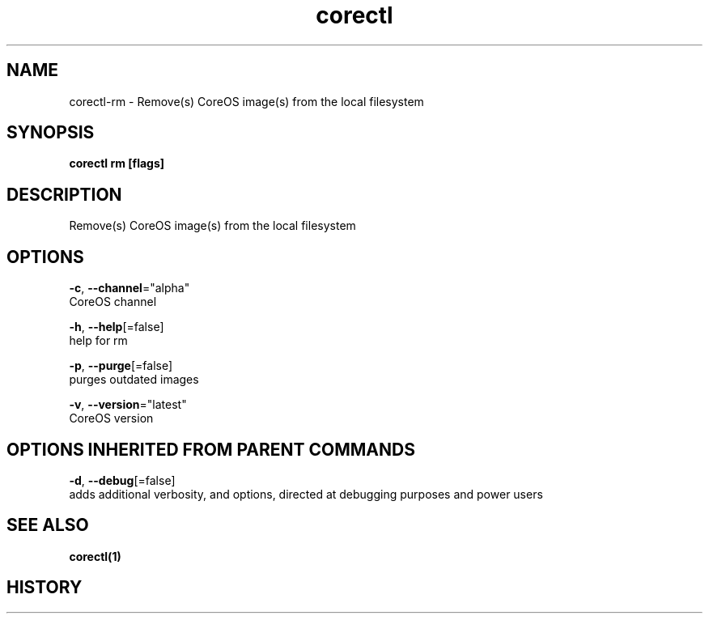 .TH "corectl" "1" "" " " "" 
.nh
.ad l


.SH NAME
.PP
corectl\-rm \- Remove(s) CoreOS image(s) from the local filesystem


.SH SYNOPSIS
.PP
\fBcorectl rm [flags]\fP


.SH DESCRIPTION
.PP
Remove(s) CoreOS image(s) from the local filesystem


.SH OPTIONS
.PP
\fB\-c\fP, \fB\-\-channel\fP="alpha"
    CoreOS channel

.PP
\fB\-h\fP, \fB\-\-help\fP[=false]
    help for rm

.PP
\fB\-p\fP, \fB\-\-purge\fP[=false]
    purges outdated images

.PP
\fB\-v\fP, \fB\-\-version\fP="latest"
    CoreOS version


.SH OPTIONS INHERITED FROM PARENT COMMANDS
.PP
\fB\-d\fP, \fB\-\-debug\fP[=false]
    adds additional verbosity, and options, directed at debugging purposes and power users


.SH SEE ALSO
.PP
\fBcorectl(1)\fP


.SH HISTORY
.PP
